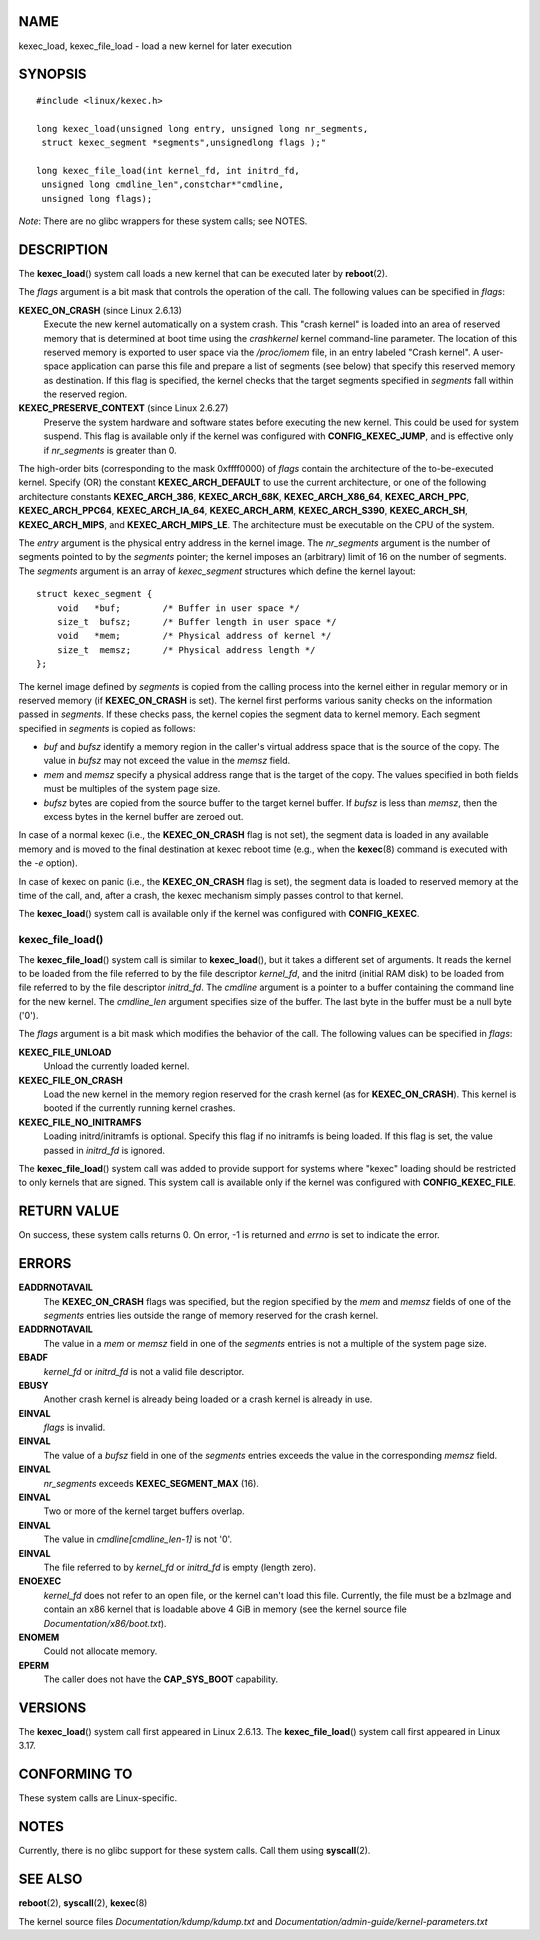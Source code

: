 NAME
====

kexec_load, kexec_file_load - load a new kernel for later execution

SYNOPSIS
========

::

   #include <linux/kexec.h>

   long kexec_load(unsigned long entry, unsigned long nr_segments,
    struct kexec_segment *segments",unsignedlong flags );"

   long kexec_file_load(int kernel_fd, int initrd_fd,
    unsigned long cmdline_len",constchar*"cmdline,
    unsigned long flags);

*Note*: There are no glibc wrappers for these system calls; see NOTES.

DESCRIPTION
===========

The **kexec_load**\ () system call loads a new kernel that can be
executed later by **reboot**\ (2).

The *flags* argument is a bit mask that controls the operation of the
call. The following values can be specified in *flags*:

**KEXEC_ON_CRASH** (since Linux 2.6.13)
   Execute the new kernel automatically on a system crash. This "crash
   kernel" is loaded into an area of reserved memory that is determined
   at boot time using the *crashkernel* kernel command-line parameter.
   The location of this reserved memory is exported to user space via
   the */proc/iomem* file, in an entry labeled "Crash kernel". A
   user-space application can parse this file and prepare a list of
   segments (see below) that specify this reserved memory as
   destination. If this flag is specified, the kernel checks that the
   target segments specified in *segments* fall within the reserved
   region.

**KEXEC_PRESERVE_CONTEXT** (since Linux 2.6.27)
   Preserve the system hardware and software states before executing the
   new kernel. This could be used for system suspend. This flag is
   available only if the kernel was configured with
   **CONFIG_KEXEC_JUMP**, and is effective only if *nr_segments* is
   greater than 0.

The high-order bits (corresponding to the mask 0xffff0000) of *flags*
contain the architecture of the to-be-executed kernel. Specify (OR) the
constant **KEXEC_ARCH_DEFAULT** to use the current architecture, or one
of the following architecture constants **KEXEC_ARCH_386**,
**KEXEC_ARCH_68K**, **KEXEC_ARCH_X86_64**, **KEXEC_ARCH_PPC**,
**KEXEC_ARCH_PPC64**, **KEXEC_ARCH_IA_64**, **KEXEC_ARCH_ARM**,
**KEXEC_ARCH_S390**, **KEXEC_ARCH_SH**, **KEXEC_ARCH_MIPS**, and
**KEXEC_ARCH_MIPS_LE**. The architecture must be executable on the CPU
of the system.

The *entry* argument is the physical entry address in the kernel image.
The *nr_segments* argument is the number of segments pointed to by the
*segments* pointer; the kernel imposes an (arbitrary) limit of 16 on the
number of segments. The *segments* argument is an array of
*kexec_segment* structures which define the kernel layout:

::

   struct kexec_segment {
       void   *buf;        /* Buffer in user space */
       size_t  bufsz;      /* Buffer length in user space */
       void   *mem;        /* Physical address of kernel */
       size_t  memsz;      /* Physical address length */
   };

The kernel image defined by *segments* is copied from the calling
process into the kernel either in regular memory or in reserved memory
(if **KEXEC_ON_CRASH** is set). The kernel first performs various sanity
checks on the information passed in *segments*. If these checks pass,
the kernel copies the segment data to kernel memory. Each segment
specified in *segments* is copied as follows:

-  *buf* and *bufsz* identify a memory region in the caller's virtual
   address space that is the source of the copy. The value in *bufsz*
   may not exceed the value in the *memsz* field.

-  *mem* and *memsz* specify a physical address range that is the target
   of the copy. The values specified in both fields must be multiples of
   the system page size.

-  *bufsz* bytes are copied from the source buffer to the target kernel
   buffer. If *bufsz* is less than *memsz*, then the excess bytes in the
   kernel buffer are zeroed out.

In case of a normal kexec (i.e., the **KEXEC_ON_CRASH** flag is not
set), the segment data is loaded in any available memory and is moved to
the final destination at kexec reboot time (e.g., when the
**kexec**\ (8) command is executed with the *-e* option).

In case of kexec on panic (i.e., the **KEXEC_ON_CRASH** flag is set),
the segment data is loaded to reserved memory at the time of the call,
and, after a crash, the kexec mechanism simply passes control to that
kernel.

The **kexec_load**\ () system call is available only if the kernel was
configured with **CONFIG_KEXEC**.

kexec_file_load()
-----------------

The **kexec_file_load**\ () system call is similar to
**kexec_load**\ (), but it takes a different set of arguments. It reads
the kernel to be loaded from the file referred to by the file descriptor
*kernel_fd*, and the initrd (initial RAM disk) to be loaded from file
referred to by the file descriptor *initrd_fd*. The *cmdline* argument
is a pointer to a buffer containing the command line for the new kernel.
The *cmdline_len* argument specifies size of the buffer. The last byte
in the buffer must be a null byte ('\0').

The *flags* argument is a bit mask which modifies the behavior of the
call. The following values can be specified in *flags*:

**KEXEC_FILE_UNLOAD**
   Unload the currently loaded kernel.

**KEXEC_FILE_ON_CRASH**
   Load the new kernel in the memory region reserved for the crash
   kernel (as for **KEXEC_ON_CRASH**). This kernel is booted if the
   currently running kernel crashes.

**KEXEC_FILE_NO_INITRAMFS**
   Loading initrd/initramfs is optional. Specify this flag if no
   initramfs is being loaded. If this flag is set, the value passed in
   *initrd_fd* is ignored.

The **kexec_file_load**\ () system call was added to provide support for
systems where "kexec" loading should be restricted to only kernels that
are signed. This system call is available only if the kernel was
configured with **CONFIG_KEXEC_FILE**.

RETURN VALUE
============

On success, these system calls returns 0. On error, -1 is returned and
*errno* is set to indicate the error.

ERRORS
======

**EADDRNOTAVAIL**
   The **KEXEC_ON_CRASH** flags was specified, but the region specified
   by the *mem* and *memsz* fields of one of the *segments* entries lies
   outside the range of memory reserved for the crash kernel.

**EADDRNOTAVAIL**
   The value in a *mem* or *memsz* field in one of the *segments*
   entries is not a multiple of the system page size.

**EBADF**
   *kernel_fd* or *initrd_fd* is not a valid file descriptor.

**EBUSY**
   Another crash kernel is already being loaded or a crash kernel is
   already in use.

**EINVAL**
   *flags* is invalid.

**EINVAL**
   The value of a *bufsz* field in one of the *segments* entries exceeds
   the value in the corresponding *memsz* field.

**EINVAL**
   *nr_segments* exceeds **KEXEC_SEGMENT_MAX** (16).

**EINVAL**
   Two or more of the kernel target buffers overlap.

**EINVAL**
   The value in *cmdline[cmdline_len-1]* is not '\0'.

**EINVAL**
   The file referred to by *kernel_fd* or *initrd_fd* is empty (length
   zero).

**ENOEXEC**
   *kernel_fd* does not refer to an open file, or the kernel can't load
   this file. Currently, the file must be a bzImage and contain an x86
   kernel that is loadable above 4 GiB in memory (see the kernel source
   file *Documentation/x86/boot.txt*).

**ENOMEM**
   Could not allocate memory.

**EPERM**
   The caller does not have the **CAP_SYS_BOOT** capability.

VERSIONS
========

The **kexec_load**\ () system call first appeared in Linux 2.6.13. The
**kexec_file_load**\ () system call first appeared in Linux 3.17.

CONFORMING TO
=============

These system calls are Linux-specific.

NOTES
=====

Currently, there is no glibc support for these system calls. Call them
using **syscall**\ (2).

SEE ALSO
========

**reboot**\ (2), **syscall**\ (2), **kexec**\ (8)

The kernel source files *Documentation/kdump/kdump.txt* and
*Documentation/admin-guide/kernel-parameters.txt*
